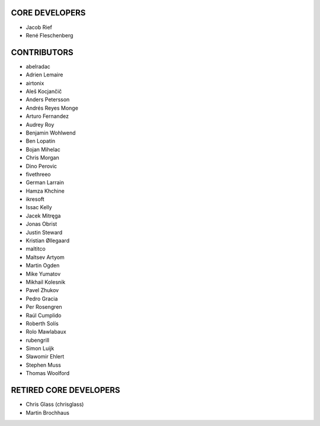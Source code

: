 CORE DEVELOPERS
===============

* Jacob Rief
* René Fleschenberg

CONTRIBUTORS
============

* abelradac
* Adrien Lemaire
* airtonix
* Aleš Kocjančič
* Anders Petersson
* Andrés Reyes Monge
* Arturo Fernandez
* Audrey Roy
* Benjamin Wohlwend
* Ben Lopatin
* Bojan Mihelac
* Chris Morgan
* Dino Perovic
* fivethreeo
* German Larrain
* Hamza Khchine
* ikresoft
* Issac Kelly
* Jacek Mitręga
* Jonas Obrist
* Justin Steward
* Kristian Øllegaard
* maltitco
* Maltsev Artyom
* Martin Ogden
* Mike Yumatov
* Mikhail Kolesnik
* Pavel Zhukov
* Pedro Gracia
* Per Rosengren
* Raúl Cumplido
* Roberth Solís
* Rolo Mawlabaux
* rubengrill
* Simon Luijk
* Sławomir Ehlert
* Stephen Muss
* Thomas Woolford

RETIRED CORE DEVELOPERS
=======================

* Chris Glass (chrisglass)
* Martin Brochhaus
